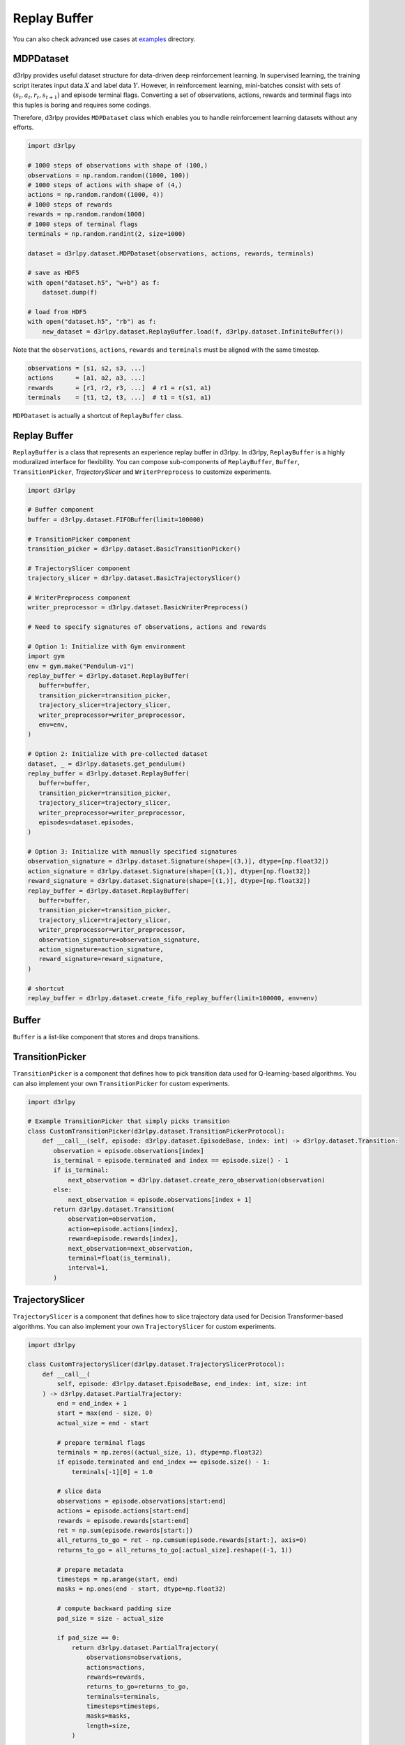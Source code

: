 .. _mdp_dataset:

Replay Buffer
=============

.. module:: d3rlpy.dataset

You can also check advanced use cases at `examples <https://github.com/takuseno/d3rlpy/tree/master/examples>`_ directory.

MDPDataset
~~~~~~~~~~

d3rlpy provides useful dataset structure for data-driven deep reinforcement
learning.
In supervised learning, the training script iterates input data :math:`X` and
label data :math:`Y`.
However, in reinforcement learning, mini-batches consist with sets of
:math:`(s_t, a_t, r_t, s_{t+1})` and episode terminal flags.
Converting a set of observations, actions, rewards and terminal flags into this
tuples is boring and requires some codings.

Therefore, d3rlpy provides ``MDPDataset`` class which enables you to handle
reinforcement learning datasets without any efforts.

.. code-block:: python

    import d3rlpy

    # 1000 steps of observations with shape of (100,)
    observations = np.random.random((1000, 100))
    # 1000 steps of actions with shape of (4,)
    actions = np.random.random((1000, 4))
    # 1000 steps of rewards
    rewards = np.random.random(1000)
    # 1000 steps of terminal flags
    terminals = np.random.randint(2, size=1000)

    dataset = d3rlpy.dataset.MDPDataset(observations, actions, rewards, terminals)

    # save as HDF5
    with open("dataset.h5", "w+b") as f:
        dataset.dump(f)

    # load from HDF5
    with open("dataset.h5", "rb") as f:
        new_dataset = d3rlpy.dataset.ReplayBuffer.load(f, d3rlpy.dataset.InfiniteBuffer())


Note that the ``observations``, ``actions``, ``rewards`` and ``terminals``
must be aligned with the same timestep.

.. code-block:: python

  observations = [s1, s2, s3, ...]
  actions      = [a1, a2, a3, ...]
  rewards      = [r1, r2, r3, ...]  # r1 = r(s1, a1)
  terminals    = [t1, t2, t3, ...]  # t1 = t(s1, a1)

``MDPDataset`` is actually a shortcut of ``ReplayBuffer`` class.


.. autosummary::
   :toctree: generated/
   :nosignatures:

   d3rlpy.dataset.MDPDataset


Replay Buffer
~~~~~~~~~~~~~

``ReplayBuffer`` is a class that represents an experience replay buffer in d3rlpy.
In d3rlpy, ``ReplayBuffer`` is a highly moduralized interface for flexibility.
You can compose sub-components of ``ReplayBuffer``, ``Buffer``, ``TransitionPicker``, `TrajectorySlicer` and ``WriterPreprocess`` to customize experiments.

.. code-block:: python

   import d3rlpy

   # Buffer component
   buffer = d3rlpy.dataset.FIFOBuffer(limit=100000)

   # TransitionPicker component
   transition_picker = d3rlpy.dataset.BasicTransitionPicker()

   # TrajectorySlicer component
   trajectory_slicer = d3rlpy.dataset.BasicTrajectorySlicer()

   # WriterPreprocess component
   writer_preprocessor = d3rlpy.dataset.BasicWriterPreprocess()

   # Need to specify signatures of observations, actions and rewards

   # Option 1: Initialize with Gym environment
   import gym
   env = gym.make("Pendulum-v1")
   replay_buffer = d3rlpy.dataset.ReplayBuffer(
      buffer=buffer,
      transition_picker=transition_picker,
      trajectory_slicer=trajectory_slicer,
      writer_preprocessor=writer_preprocessor,
      env=env,
   )

   # Option 2: Initialize with pre-collected dataset
   dataset, _ = d3rlpy.datasets.get_pendulum()
   replay_buffer = d3rlpy.dataset.ReplayBuffer(
      buffer=buffer,
      transition_picker=transition_picker,
      trajectory_slicer=trajectory_slicer,
      writer_preprocessor=writer_preprocessor,
      episodes=dataset.episodes,
   )

   # Option 3: Initialize with manually specified signatures
   observation_signature = d3rlpy.dataset.Signature(shape=[(3,)], dtype=[np.float32])
   action_signature = d3rlpy.dataset.Signature(shape=[(1,)], dtype=[np.float32])
   reward_signature = d3rlpy.dataset.Signature(shape=[(1,)], dtype=[np.float32])
   replay_buffer = d3rlpy.dataset.ReplayBuffer(
      buffer=buffer,
      transition_picker=transition_picker,
      trajectory_slicer=trajectory_slicer,
      writer_preprocessor=writer_preprocessor,
      observation_signature=observation_signature,
      action_signature=action_signature,
      reward_signature=reward_signature,
   )

   # shortcut
   replay_buffer = d3rlpy.dataset.create_fifo_replay_buffer(limit=100000, env=env)


.. autosummary::
   :toctree: generated/
   :nosignatures:

   d3rlpy.dataset.ReplayBufferBase
   d3rlpy.dataset.ReplayBuffer
   d3rlpy.dataset.MixedReplayBuffer
   d3rlpy.dataset.create_infinite_replay_buffer
   d3rlpy.dataset.create_fifo_replay_buffer


Buffer
~~~~~~

``Buffer`` is a list-like component that stores and drops transitions.

.. autosummary::
   :toctree: generated/
   :nosignatures:

   d3rlpy.dataset.BufferProtocol
   d3rlpy.dataset.InfiniteBuffer
   d3rlpy.dataset.FIFOBuffer



TransitionPicker
~~~~~~~~~~~~~~~~

``TransitionPicker`` is a component that defines how to pick transition data used for Q-learning-based algorithms.
You can also implement your own ``TransitionPicker`` for custom experiments.

.. code-block:: python

   import d3rlpy

   # Example TransitionPicker that simply picks transition
   class CustomTransitionPicker(d3rlpy.dataset.TransitionPickerProtocol):
       def __call__(self, episode: d3rlpy.dataset.EpisodeBase, index: int) -> d3rlpy.dataset.Transition:
          observation = episode.observations[index]
          is_terminal = episode.terminated and index == episode.size() - 1
          if is_terminal:
              next_observation = d3rlpy.dataset.create_zero_observation(observation)
          else:
              next_observation = episode.observations[index + 1]
          return d3rlpy.dataset.Transition(
              observation=observation,
              action=episode.actions[index],
              reward=episode.rewards[index],
              next_observation=next_observation,
              terminal=float(is_terminal),
              interval=1,
          )


.. autosummary::
   :toctree: generated/
   :nosignatures:

   d3rlpy.dataset.TransitionPickerProtocol
   d3rlpy.dataset.BasicTransitionPicker
   d3rlpy.dataset.FrameStackTransitionPicker
   d3rlpy.dataset.MultiStepTransitionPicker


TrajectorySlicer
~~~~~~~~~~~~~~~~

``TrajectorySlicer`` is a component that defines how to slice trajectory data used for Decision Transformer-based algorithms.
You can also implement your own ``TrajectorySlicer`` for custom experiments.

.. code-block:: python

   import d3rlpy

   class CustomTrajectorySlicer(d3rlpy.dataset.TrajectorySlicerProtocol):
       def __call__(
           self, episode: d3rlpy.dataset.EpisodeBase, end_index: int, size: int
       ) -> d3rlpy.dataset.PartialTrajectory:
           end = end_index + 1
           start = max(end - size, 0)
           actual_size = end - start

           # prepare terminal flags
           terminals = np.zeros((actual_size, 1), dtype=np.float32)
           if episode.terminated and end_index == episode.size() - 1:
               terminals[-1][0] = 1.0

           # slice data
           observations = episode.observations[start:end]
           actions = episode.actions[start:end]
           rewards = episode.rewards[start:end]
           ret = np.sum(episode.rewards[start:])
           all_returns_to_go = ret - np.cumsum(episode.rewards[start:], axis=0)
           returns_to_go = all_returns_to_go[:actual_size].reshape((-1, 1))

           # prepare metadata
           timesteps = np.arange(start, end)
           masks = np.ones(end - start, dtype=np.float32)

           # compute backward padding size
           pad_size = size - actual_size

           if pad_size == 0:
               return d3rlpy.dataset.PartialTrajectory(
                   observations=observations,
                   actions=actions,
                   rewards=rewards,
                   returns_to_go=returns_to_go,
                   terminals=terminals,
                   timesteps=timesteps,
                   masks=masks,
                   length=size,
               )

           return d3rlpy.dataset.PartialTrajectory(
               observations=d3rlpy.dataset.batch_pad_observations(observations, pad_size),
               actions=d3rlpy.dataset.batch_pad_array(actions, pad_size),
               rewards=d3rlpy.dataset.batch_pad_array(rewards, pad_size),
               returns_to_go=d3rlpy.dataset.batch_pad_array(returns_to_go, pad_size),
               terminals=d3rlpy.dataset.batch_pad_array(terminals, pad_size),
               timesteps=d3rlpy.dataset.batch_pad_array(timesteps, pad_size),
               masks=d3rlpy.dataset.batch_pad_array(masks, pad_size),
               length=size,
           )


.. autosummary::
   :toctree: generated/
   :nosignatures:

   d3rlpy.dataset.TrajectorySlicerProtocol
   d3rlpy.dataset.BasicTrajectorySlicer
   d3rlpy.dataset.FrameStackTrajectorySlicer



WriterPreprocess
~~~~~~~~~~~~~~~~

``WriterPreprocess`` is a component that defines how to write experiences to an experience replay buffer.
You can also implement your own ``WriterPreprocess`` for custom experiments.


.. code-block:: python

   import d3rlpy

   class CustomWriterPreprocess(d3rlpy.dataset.WriterPreprocessProtocol):
       def process_observation(self, observation: d3rlpy.dataset.Observation) -> d3rlpy.dataset.Observation:
           return observation

       def process_action(self, action: np.ndarray) -> np.ndarray:
           return action

       def process_reward(self, reward: np.ndarray) -> np.ndarray:
           return reward



.. autosummary::
   :toctree: generated/
   :nosignatures:

   d3rlpy.dataset.WriterPreprocessProtocol
   d3rlpy.dataset.BasicWriterPreprocess
   d3rlpy.dataset.LastFrameWriterPreprocess
